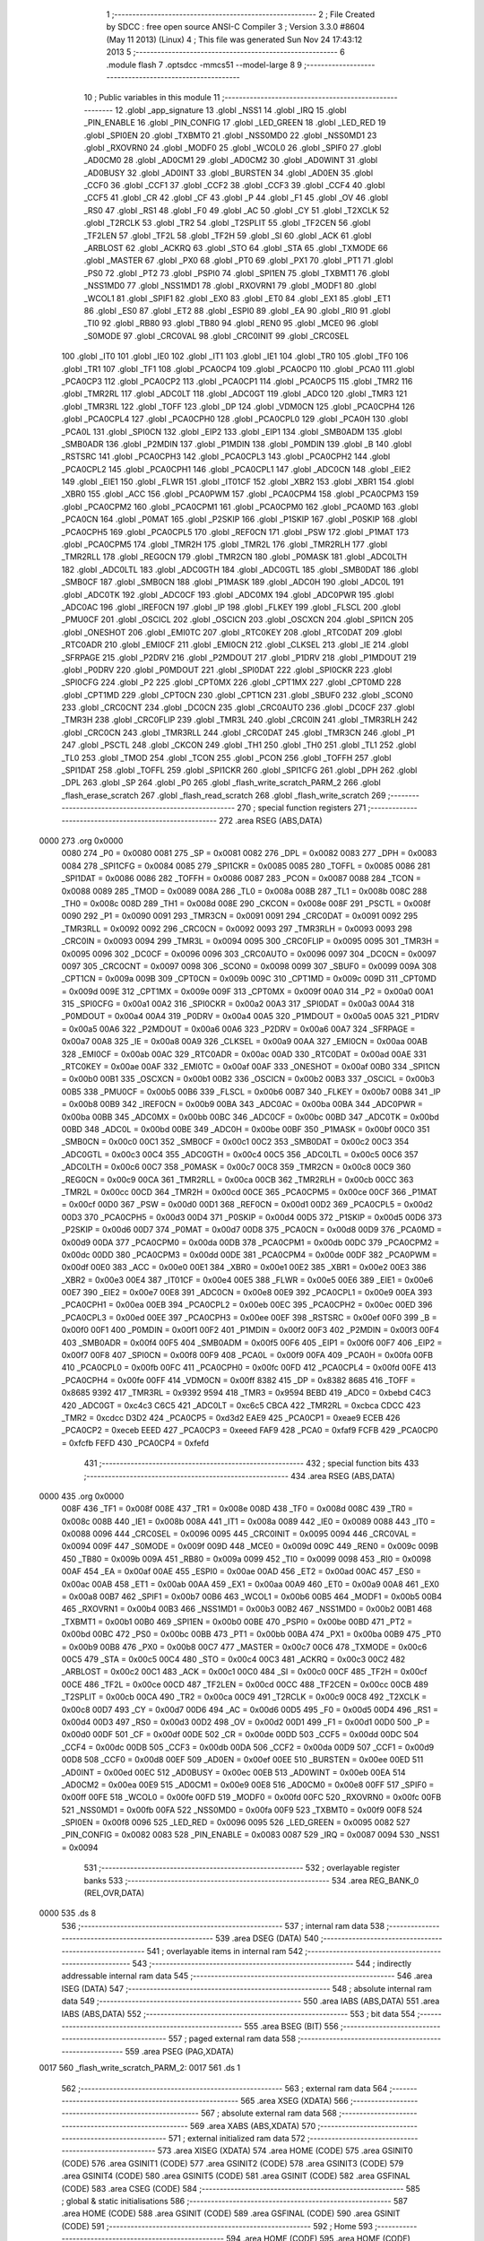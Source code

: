                               1 ;--------------------------------------------------------
                              2 ; File Created by SDCC : free open source ANSI-C Compiler
                              3 ; Version 3.3.0 #8604 (May 11 2013) (Linux)
                              4 ; This file was generated Sun Nov 24 17:43:12 2013
                              5 ;--------------------------------------------------------
                              6 	.module flash
                              7 	.optsdcc -mmcs51 --model-large
                              8 	
                              9 ;--------------------------------------------------------
                             10 ; Public variables in this module
                             11 ;--------------------------------------------------------
                             12 	.globl _app_signature
                             13 	.globl _NSS1
                             14 	.globl _IRQ
                             15 	.globl _PIN_ENABLE
                             16 	.globl _PIN_CONFIG
                             17 	.globl _LED_GREEN
                             18 	.globl _LED_RED
                             19 	.globl _SPI0EN
                             20 	.globl _TXBMT0
                             21 	.globl _NSS0MD0
                             22 	.globl _NSS0MD1
                             23 	.globl _RXOVRN0
                             24 	.globl _MODF0
                             25 	.globl _WCOL0
                             26 	.globl _SPIF0
                             27 	.globl _AD0CM0
                             28 	.globl _AD0CM1
                             29 	.globl _AD0CM2
                             30 	.globl _AD0WINT
                             31 	.globl _AD0BUSY
                             32 	.globl _AD0INT
                             33 	.globl _BURSTEN
                             34 	.globl _AD0EN
                             35 	.globl _CCF0
                             36 	.globl _CCF1
                             37 	.globl _CCF2
                             38 	.globl _CCF3
                             39 	.globl _CCF4
                             40 	.globl _CCF5
                             41 	.globl _CR
                             42 	.globl _CF
                             43 	.globl _P
                             44 	.globl _F1
                             45 	.globl _OV
                             46 	.globl _RS0
                             47 	.globl _RS1
                             48 	.globl _F0
                             49 	.globl _AC
                             50 	.globl _CY
                             51 	.globl _T2XCLK
                             52 	.globl _T2RCLK
                             53 	.globl _TR2
                             54 	.globl _T2SPLIT
                             55 	.globl _TF2CEN
                             56 	.globl _TF2LEN
                             57 	.globl _TF2L
                             58 	.globl _TF2H
                             59 	.globl _SI
                             60 	.globl _ACK
                             61 	.globl _ARBLOST
                             62 	.globl _ACKRQ
                             63 	.globl _STO
                             64 	.globl _STA
                             65 	.globl _TXMODE
                             66 	.globl _MASTER
                             67 	.globl _PX0
                             68 	.globl _PT0
                             69 	.globl _PX1
                             70 	.globl _PT1
                             71 	.globl _PS0
                             72 	.globl _PT2
                             73 	.globl _PSPI0
                             74 	.globl _SPI1EN
                             75 	.globl _TXBMT1
                             76 	.globl _NSS1MD0
                             77 	.globl _NSS1MD1
                             78 	.globl _RXOVRN1
                             79 	.globl _MODF1
                             80 	.globl _WCOL1
                             81 	.globl _SPIF1
                             82 	.globl _EX0
                             83 	.globl _ET0
                             84 	.globl _EX1
                             85 	.globl _ET1
                             86 	.globl _ES0
                             87 	.globl _ET2
                             88 	.globl _ESPI0
                             89 	.globl _EA
                             90 	.globl _RI0
                             91 	.globl _TI0
                             92 	.globl _RB80
                             93 	.globl _TB80
                             94 	.globl _REN0
                             95 	.globl _MCE0
                             96 	.globl _S0MODE
                             97 	.globl _CRC0VAL
                             98 	.globl _CRC0INIT
                             99 	.globl _CRC0SEL
                            100 	.globl _IT0
                            101 	.globl _IE0
                            102 	.globl _IT1
                            103 	.globl _IE1
                            104 	.globl _TR0
                            105 	.globl _TF0
                            106 	.globl _TR1
                            107 	.globl _TF1
                            108 	.globl _PCA0CP4
                            109 	.globl _PCA0CP0
                            110 	.globl _PCA0
                            111 	.globl _PCA0CP3
                            112 	.globl _PCA0CP2
                            113 	.globl _PCA0CP1
                            114 	.globl _PCA0CP5
                            115 	.globl _TMR2
                            116 	.globl _TMR2RL
                            117 	.globl _ADC0LT
                            118 	.globl _ADC0GT
                            119 	.globl _ADC0
                            120 	.globl _TMR3
                            121 	.globl _TMR3RL
                            122 	.globl _TOFF
                            123 	.globl _DP
                            124 	.globl _VDM0CN
                            125 	.globl _PCA0CPH4
                            126 	.globl _PCA0CPL4
                            127 	.globl _PCA0CPH0
                            128 	.globl _PCA0CPL0
                            129 	.globl _PCA0H
                            130 	.globl _PCA0L
                            131 	.globl _SPI0CN
                            132 	.globl _EIP2
                            133 	.globl _EIP1
                            134 	.globl _SMB0ADM
                            135 	.globl _SMB0ADR
                            136 	.globl _P2MDIN
                            137 	.globl _P1MDIN
                            138 	.globl _P0MDIN
                            139 	.globl _B
                            140 	.globl _RSTSRC
                            141 	.globl _PCA0CPH3
                            142 	.globl _PCA0CPL3
                            143 	.globl _PCA0CPH2
                            144 	.globl _PCA0CPL2
                            145 	.globl _PCA0CPH1
                            146 	.globl _PCA0CPL1
                            147 	.globl _ADC0CN
                            148 	.globl _EIE2
                            149 	.globl _EIE1
                            150 	.globl _FLWR
                            151 	.globl _IT01CF
                            152 	.globl _XBR2
                            153 	.globl _XBR1
                            154 	.globl _XBR0
                            155 	.globl _ACC
                            156 	.globl _PCA0PWM
                            157 	.globl _PCA0CPM4
                            158 	.globl _PCA0CPM3
                            159 	.globl _PCA0CPM2
                            160 	.globl _PCA0CPM1
                            161 	.globl _PCA0CPM0
                            162 	.globl _PCA0MD
                            163 	.globl _PCA0CN
                            164 	.globl _P0MAT
                            165 	.globl _P2SKIP
                            166 	.globl _P1SKIP
                            167 	.globl _P0SKIP
                            168 	.globl _PCA0CPH5
                            169 	.globl _PCA0CPL5
                            170 	.globl _REF0CN
                            171 	.globl _PSW
                            172 	.globl _P1MAT
                            173 	.globl _PCA0CPM5
                            174 	.globl _TMR2H
                            175 	.globl _TMR2L
                            176 	.globl _TMR2RLH
                            177 	.globl _TMR2RLL
                            178 	.globl _REG0CN
                            179 	.globl _TMR2CN
                            180 	.globl _P0MASK
                            181 	.globl _ADC0LTH
                            182 	.globl _ADC0LTL
                            183 	.globl _ADC0GTH
                            184 	.globl _ADC0GTL
                            185 	.globl _SMB0DAT
                            186 	.globl _SMB0CF
                            187 	.globl _SMB0CN
                            188 	.globl _P1MASK
                            189 	.globl _ADC0H
                            190 	.globl _ADC0L
                            191 	.globl _ADC0TK
                            192 	.globl _ADC0CF
                            193 	.globl _ADC0MX
                            194 	.globl _ADC0PWR
                            195 	.globl _ADC0AC
                            196 	.globl _IREF0CN
                            197 	.globl _IP
                            198 	.globl _FLKEY
                            199 	.globl _FLSCL
                            200 	.globl _PMU0CF
                            201 	.globl _OSCICL
                            202 	.globl _OSCICN
                            203 	.globl _OSCXCN
                            204 	.globl _SPI1CN
                            205 	.globl _ONESHOT
                            206 	.globl _EMI0TC
                            207 	.globl _RTC0KEY
                            208 	.globl _RTC0DAT
                            209 	.globl _RTC0ADR
                            210 	.globl _EMI0CF
                            211 	.globl _EMI0CN
                            212 	.globl _CLKSEL
                            213 	.globl _IE
                            214 	.globl _SFRPAGE
                            215 	.globl _P2DRV
                            216 	.globl _P2MDOUT
                            217 	.globl _P1DRV
                            218 	.globl _P1MDOUT
                            219 	.globl _P0DRV
                            220 	.globl _P0MDOUT
                            221 	.globl _SPI0DAT
                            222 	.globl _SPI0CKR
                            223 	.globl _SPI0CFG
                            224 	.globl _P2
                            225 	.globl _CPT0MX
                            226 	.globl _CPT1MX
                            227 	.globl _CPT0MD
                            228 	.globl _CPT1MD
                            229 	.globl _CPT0CN
                            230 	.globl _CPT1CN
                            231 	.globl _SBUF0
                            232 	.globl _SCON0
                            233 	.globl _CRC0CNT
                            234 	.globl _DC0CN
                            235 	.globl _CRC0AUTO
                            236 	.globl _DC0CF
                            237 	.globl _TMR3H
                            238 	.globl _CRC0FLIP
                            239 	.globl _TMR3L
                            240 	.globl _CRC0IN
                            241 	.globl _TMR3RLH
                            242 	.globl _CRC0CN
                            243 	.globl _TMR3RLL
                            244 	.globl _CRC0DAT
                            245 	.globl _TMR3CN
                            246 	.globl _P1
                            247 	.globl _PSCTL
                            248 	.globl _CKCON
                            249 	.globl _TH1
                            250 	.globl _TH0
                            251 	.globl _TL1
                            252 	.globl _TL0
                            253 	.globl _TMOD
                            254 	.globl _TCON
                            255 	.globl _PCON
                            256 	.globl _TOFFH
                            257 	.globl _SPI1DAT
                            258 	.globl _TOFFL
                            259 	.globl _SPI1CKR
                            260 	.globl _SPI1CFG
                            261 	.globl _DPH
                            262 	.globl _DPL
                            263 	.globl _SP
                            264 	.globl _P0
                            265 	.globl _flash_write_scratch_PARM_2
                            266 	.globl _flash_erase_scratch
                            267 	.globl _flash_read_scratch
                            268 	.globl _flash_write_scratch
                            269 ;--------------------------------------------------------
                            270 ; special function registers
                            271 ;--------------------------------------------------------
                            272 	.area RSEG    (ABS,DATA)
   0000                     273 	.org 0x0000
                     0080   274 _P0	=	0x0080
                     0081   275 _SP	=	0x0081
                     0082   276 _DPL	=	0x0082
                     0083   277 _DPH	=	0x0083
                     0084   278 _SPI1CFG	=	0x0084
                     0085   279 _SPI1CKR	=	0x0085
                     0085   280 _TOFFL	=	0x0085
                     0086   281 _SPI1DAT	=	0x0086
                     0086   282 _TOFFH	=	0x0086
                     0087   283 _PCON	=	0x0087
                     0088   284 _TCON	=	0x0088
                     0089   285 _TMOD	=	0x0089
                     008A   286 _TL0	=	0x008a
                     008B   287 _TL1	=	0x008b
                     008C   288 _TH0	=	0x008c
                     008D   289 _TH1	=	0x008d
                     008E   290 _CKCON	=	0x008e
                     008F   291 _PSCTL	=	0x008f
                     0090   292 _P1	=	0x0090
                     0091   293 _TMR3CN	=	0x0091
                     0091   294 _CRC0DAT	=	0x0091
                     0092   295 _TMR3RLL	=	0x0092
                     0092   296 _CRC0CN	=	0x0092
                     0093   297 _TMR3RLH	=	0x0093
                     0093   298 _CRC0IN	=	0x0093
                     0094   299 _TMR3L	=	0x0094
                     0095   300 _CRC0FLIP	=	0x0095
                     0095   301 _TMR3H	=	0x0095
                     0096   302 _DC0CF	=	0x0096
                     0096   303 _CRC0AUTO	=	0x0096
                     0097   304 _DC0CN	=	0x0097
                     0097   305 _CRC0CNT	=	0x0097
                     0098   306 _SCON0	=	0x0098
                     0099   307 _SBUF0	=	0x0099
                     009A   308 _CPT1CN	=	0x009a
                     009B   309 _CPT0CN	=	0x009b
                     009C   310 _CPT1MD	=	0x009c
                     009D   311 _CPT0MD	=	0x009d
                     009E   312 _CPT1MX	=	0x009e
                     009F   313 _CPT0MX	=	0x009f
                     00A0   314 _P2	=	0x00a0
                     00A1   315 _SPI0CFG	=	0x00a1
                     00A2   316 _SPI0CKR	=	0x00a2
                     00A3   317 _SPI0DAT	=	0x00a3
                     00A4   318 _P0MDOUT	=	0x00a4
                     00A4   319 _P0DRV	=	0x00a4
                     00A5   320 _P1MDOUT	=	0x00a5
                     00A5   321 _P1DRV	=	0x00a5
                     00A6   322 _P2MDOUT	=	0x00a6
                     00A6   323 _P2DRV	=	0x00a6
                     00A7   324 _SFRPAGE	=	0x00a7
                     00A8   325 _IE	=	0x00a8
                     00A9   326 _CLKSEL	=	0x00a9
                     00AA   327 _EMI0CN	=	0x00aa
                     00AB   328 _EMI0CF	=	0x00ab
                     00AC   329 _RTC0ADR	=	0x00ac
                     00AD   330 _RTC0DAT	=	0x00ad
                     00AE   331 _RTC0KEY	=	0x00ae
                     00AF   332 _EMI0TC	=	0x00af
                     00AF   333 _ONESHOT	=	0x00af
                     00B0   334 _SPI1CN	=	0x00b0
                     00B1   335 _OSCXCN	=	0x00b1
                     00B2   336 _OSCICN	=	0x00b2
                     00B3   337 _OSCICL	=	0x00b3
                     00B5   338 _PMU0CF	=	0x00b5
                     00B6   339 _FLSCL	=	0x00b6
                     00B7   340 _FLKEY	=	0x00b7
                     00B8   341 _IP	=	0x00b8
                     00B9   342 _IREF0CN	=	0x00b9
                     00BA   343 _ADC0AC	=	0x00ba
                     00BA   344 _ADC0PWR	=	0x00ba
                     00BB   345 _ADC0MX	=	0x00bb
                     00BC   346 _ADC0CF	=	0x00bc
                     00BD   347 _ADC0TK	=	0x00bd
                     00BD   348 _ADC0L	=	0x00bd
                     00BE   349 _ADC0H	=	0x00be
                     00BF   350 _P1MASK	=	0x00bf
                     00C0   351 _SMB0CN	=	0x00c0
                     00C1   352 _SMB0CF	=	0x00c1
                     00C2   353 _SMB0DAT	=	0x00c2
                     00C3   354 _ADC0GTL	=	0x00c3
                     00C4   355 _ADC0GTH	=	0x00c4
                     00C5   356 _ADC0LTL	=	0x00c5
                     00C6   357 _ADC0LTH	=	0x00c6
                     00C7   358 _P0MASK	=	0x00c7
                     00C8   359 _TMR2CN	=	0x00c8
                     00C9   360 _REG0CN	=	0x00c9
                     00CA   361 _TMR2RLL	=	0x00ca
                     00CB   362 _TMR2RLH	=	0x00cb
                     00CC   363 _TMR2L	=	0x00cc
                     00CD   364 _TMR2H	=	0x00cd
                     00CE   365 _PCA0CPM5	=	0x00ce
                     00CF   366 _P1MAT	=	0x00cf
                     00D0   367 _PSW	=	0x00d0
                     00D1   368 _REF0CN	=	0x00d1
                     00D2   369 _PCA0CPL5	=	0x00d2
                     00D3   370 _PCA0CPH5	=	0x00d3
                     00D4   371 _P0SKIP	=	0x00d4
                     00D5   372 _P1SKIP	=	0x00d5
                     00D6   373 _P2SKIP	=	0x00d6
                     00D7   374 _P0MAT	=	0x00d7
                     00D8   375 _PCA0CN	=	0x00d8
                     00D9   376 _PCA0MD	=	0x00d9
                     00DA   377 _PCA0CPM0	=	0x00da
                     00DB   378 _PCA0CPM1	=	0x00db
                     00DC   379 _PCA0CPM2	=	0x00dc
                     00DD   380 _PCA0CPM3	=	0x00dd
                     00DE   381 _PCA0CPM4	=	0x00de
                     00DF   382 _PCA0PWM	=	0x00df
                     00E0   383 _ACC	=	0x00e0
                     00E1   384 _XBR0	=	0x00e1
                     00E2   385 _XBR1	=	0x00e2
                     00E3   386 _XBR2	=	0x00e3
                     00E4   387 _IT01CF	=	0x00e4
                     00E5   388 _FLWR	=	0x00e5
                     00E6   389 _EIE1	=	0x00e6
                     00E7   390 _EIE2	=	0x00e7
                     00E8   391 _ADC0CN	=	0x00e8
                     00E9   392 _PCA0CPL1	=	0x00e9
                     00EA   393 _PCA0CPH1	=	0x00ea
                     00EB   394 _PCA0CPL2	=	0x00eb
                     00EC   395 _PCA0CPH2	=	0x00ec
                     00ED   396 _PCA0CPL3	=	0x00ed
                     00EE   397 _PCA0CPH3	=	0x00ee
                     00EF   398 _RSTSRC	=	0x00ef
                     00F0   399 _B	=	0x00f0
                     00F1   400 _P0MDIN	=	0x00f1
                     00F2   401 _P1MDIN	=	0x00f2
                     00F3   402 _P2MDIN	=	0x00f3
                     00F4   403 _SMB0ADR	=	0x00f4
                     00F5   404 _SMB0ADM	=	0x00f5
                     00F6   405 _EIP1	=	0x00f6
                     00F7   406 _EIP2	=	0x00f7
                     00F8   407 _SPI0CN	=	0x00f8
                     00F9   408 _PCA0L	=	0x00f9
                     00FA   409 _PCA0H	=	0x00fa
                     00FB   410 _PCA0CPL0	=	0x00fb
                     00FC   411 _PCA0CPH0	=	0x00fc
                     00FD   412 _PCA0CPL4	=	0x00fd
                     00FE   413 _PCA0CPH4	=	0x00fe
                     00FF   414 _VDM0CN	=	0x00ff
                     8382   415 _DP	=	0x8382
                     8685   416 _TOFF	=	0x8685
                     9392   417 _TMR3RL	=	0x9392
                     9594   418 _TMR3	=	0x9594
                     BEBD   419 _ADC0	=	0xbebd
                     C4C3   420 _ADC0GT	=	0xc4c3
                     C6C5   421 _ADC0LT	=	0xc6c5
                     CBCA   422 _TMR2RL	=	0xcbca
                     CDCC   423 _TMR2	=	0xcdcc
                     D3D2   424 _PCA0CP5	=	0xd3d2
                     EAE9   425 _PCA0CP1	=	0xeae9
                     ECEB   426 _PCA0CP2	=	0xeceb
                     EEED   427 _PCA0CP3	=	0xeeed
                     FAF9   428 _PCA0	=	0xfaf9
                     FCFB   429 _PCA0CP0	=	0xfcfb
                     FEFD   430 _PCA0CP4	=	0xfefd
                            431 ;--------------------------------------------------------
                            432 ; special function bits
                            433 ;--------------------------------------------------------
                            434 	.area RSEG    (ABS,DATA)
   0000                     435 	.org 0x0000
                     008F   436 _TF1	=	0x008f
                     008E   437 _TR1	=	0x008e
                     008D   438 _TF0	=	0x008d
                     008C   439 _TR0	=	0x008c
                     008B   440 _IE1	=	0x008b
                     008A   441 _IT1	=	0x008a
                     0089   442 _IE0	=	0x0089
                     0088   443 _IT0	=	0x0088
                     0096   444 _CRC0SEL	=	0x0096
                     0095   445 _CRC0INIT	=	0x0095
                     0094   446 _CRC0VAL	=	0x0094
                     009F   447 _S0MODE	=	0x009f
                     009D   448 _MCE0	=	0x009d
                     009C   449 _REN0	=	0x009c
                     009B   450 _TB80	=	0x009b
                     009A   451 _RB80	=	0x009a
                     0099   452 _TI0	=	0x0099
                     0098   453 _RI0	=	0x0098
                     00AF   454 _EA	=	0x00af
                     00AE   455 _ESPI0	=	0x00ae
                     00AD   456 _ET2	=	0x00ad
                     00AC   457 _ES0	=	0x00ac
                     00AB   458 _ET1	=	0x00ab
                     00AA   459 _EX1	=	0x00aa
                     00A9   460 _ET0	=	0x00a9
                     00A8   461 _EX0	=	0x00a8
                     00B7   462 _SPIF1	=	0x00b7
                     00B6   463 _WCOL1	=	0x00b6
                     00B5   464 _MODF1	=	0x00b5
                     00B4   465 _RXOVRN1	=	0x00b4
                     00B3   466 _NSS1MD1	=	0x00b3
                     00B2   467 _NSS1MD0	=	0x00b2
                     00B1   468 _TXBMT1	=	0x00b1
                     00B0   469 _SPI1EN	=	0x00b0
                     00BE   470 _PSPI0	=	0x00be
                     00BD   471 _PT2	=	0x00bd
                     00BC   472 _PS0	=	0x00bc
                     00BB   473 _PT1	=	0x00bb
                     00BA   474 _PX1	=	0x00ba
                     00B9   475 _PT0	=	0x00b9
                     00B8   476 _PX0	=	0x00b8
                     00C7   477 _MASTER	=	0x00c7
                     00C6   478 _TXMODE	=	0x00c6
                     00C5   479 _STA	=	0x00c5
                     00C4   480 _STO	=	0x00c4
                     00C3   481 _ACKRQ	=	0x00c3
                     00C2   482 _ARBLOST	=	0x00c2
                     00C1   483 _ACK	=	0x00c1
                     00C0   484 _SI	=	0x00c0
                     00CF   485 _TF2H	=	0x00cf
                     00CE   486 _TF2L	=	0x00ce
                     00CD   487 _TF2LEN	=	0x00cd
                     00CC   488 _TF2CEN	=	0x00cc
                     00CB   489 _T2SPLIT	=	0x00cb
                     00CA   490 _TR2	=	0x00ca
                     00C9   491 _T2RCLK	=	0x00c9
                     00C8   492 _T2XCLK	=	0x00c8
                     00D7   493 _CY	=	0x00d7
                     00D6   494 _AC	=	0x00d6
                     00D5   495 _F0	=	0x00d5
                     00D4   496 _RS1	=	0x00d4
                     00D3   497 _RS0	=	0x00d3
                     00D2   498 _OV	=	0x00d2
                     00D1   499 _F1	=	0x00d1
                     00D0   500 _P	=	0x00d0
                     00DF   501 _CF	=	0x00df
                     00DE   502 _CR	=	0x00de
                     00DD   503 _CCF5	=	0x00dd
                     00DC   504 _CCF4	=	0x00dc
                     00DB   505 _CCF3	=	0x00db
                     00DA   506 _CCF2	=	0x00da
                     00D9   507 _CCF1	=	0x00d9
                     00D8   508 _CCF0	=	0x00d8
                     00EF   509 _AD0EN	=	0x00ef
                     00EE   510 _BURSTEN	=	0x00ee
                     00ED   511 _AD0INT	=	0x00ed
                     00EC   512 _AD0BUSY	=	0x00ec
                     00EB   513 _AD0WINT	=	0x00eb
                     00EA   514 _AD0CM2	=	0x00ea
                     00E9   515 _AD0CM1	=	0x00e9
                     00E8   516 _AD0CM0	=	0x00e8
                     00FF   517 _SPIF0	=	0x00ff
                     00FE   518 _WCOL0	=	0x00fe
                     00FD   519 _MODF0	=	0x00fd
                     00FC   520 _RXOVRN0	=	0x00fc
                     00FB   521 _NSS0MD1	=	0x00fb
                     00FA   522 _NSS0MD0	=	0x00fa
                     00F9   523 _TXBMT0	=	0x00f9
                     00F8   524 _SPI0EN	=	0x00f8
                     0096   525 _LED_RED	=	0x0096
                     0095   526 _LED_GREEN	=	0x0095
                     0082   527 _PIN_CONFIG	=	0x0082
                     0083   528 _PIN_ENABLE	=	0x0083
                     0087   529 _IRQ	=	0x0087
                     0094   530 _NSS1	=	0x0094
                            531 ;--------------------------------------------------------
                            532 ; overlayable register banks
                            533 ;--------------------------------------------------------
                            534 	.area REG_BANK_0	(REL,OVR,DATA)
   0000                     535 	.ds 8
                            536 ;--------------------------------------------------------
                            537 ; internal ram data
                            538 ;--------------------------------------------------------
                            539 	.area DSEG    (DATA)
                            540 ;--------------------------------------------------------
                            541 ; overlayable items in internal ram 
                            542 ;--------------------------------------------------------
                            543 ;--------------------------------------------------------
                            544 ; indirectly addressable internal ram data
                            545 ;--------------------------------------------------------
                            546 	.area ISEG    (DATA)
                            547 ;--------------------------------------------------------
                            548 ; absolute internal ram data
                            549 ;--------------------------------------------------------
                            550 	.area IABS    (ABS,DATA)
                            551 	.area IABS    (ABS,DATA)
                            552 ;--------------------------------------------------------
                            553 ; bit data
                            554 ;--------------------------------------------------------
                            555 	.area BSEG    (BIT)
                            556 ;--------------------------------------------------------
                            557 ; paged external ram data
                            558 ;--------------------------------------------------------
                            559 	.area PSEG    (PAG,XDATA)
   0017                     560 _flash_write_scratch_PARM_2:
   0017                     561 	.ds 1
                            562 ;--------------------------------------------------------
                            563 ; external ram data
                            564 ;--------------------------------------------------------
                            565 	.area XSEG    (XDATA)
                            566 ;--------------------------------------------------------
                            567 ; absolute external ram data
                            568 ;--------------------------------------------------------
                            569 	.area XABS    (ABS,XDATA)
                            570 ;--------------------------------------------------------
                            571 ; external initialized ram data
                            572 ;--------------------------------------------------------
                            573 	.area XISEG   (XDATA)
                            574 	.area HOME    (CODE)
                            575 	.area GSINIT0 (CODE)
                            576 	.area GSINIT1 (CODE)
                            577 	.area GSINIT2 (CODE)
                            578 	.area GSINIT3 (CODE)
                            579 	.area GSINIT4 (CODE)
                            580 	.area GSINIT5 (CODE)
                            581 	.area GSINIT  (CODE)
                            582 	.area GSFINAL (CODE)
                            583 	.area CSEG    (CODE)
                            584 ;--------------------------------------------------------
                            585 ; global & static initialisations
                            586 ;--------------------------------------------------------
                            587 	.area HOME    (CODE)
                            588 	.area GSINIT  (CODE)
                            589 	.area GSFINAL (CODE)
                            590 	.area GSINIT  (CODE)
                            591 ;--------------------------------------------------------
                            592 ; Home
                            593 ;--------------------------------------------------------
                            594 	.area HOME    (CODE)
                            595 	.area HOME    (CODE)
                            596 ;--------------------------------------------------------
                            597 ; code
                            598 ;--------------------------------------------------------
                            599 	.area CSEG    (CODE)
                            600 ;------------------------------------------------------------
                            601 ;Allocation info for local variables in function 'flash_load_keys'
                            602 ;------------------------------------------------------------
                            603 ;	radio/flash.c:53: flash_load_keys(void)
                            604 ;	-----------------------------------------
                            605 ;	 function flash_load_keys
                            606 ;	-----------------------------------------
   0A85                     607 _flash_load_keys:
                     0007   608 	ar7 = 0x07
                     0006   609 	ar6 = 0x06
                     0005   610 	ar5 = 0x05
                     0004   611 	ar4 = 0x04
                     0003   612 	ar3 = 0x03
                     0002   613 	ar2 = 0x02
                     0001   614 	ar1 = 0x01
                     0000   615 	ar0 = 0x00
                            616 ;	radio/flash.c:55: FLKEY = 0xa5;
   0A85 75 B7 A5      [24]  617 	mov	_FLKEY,#0xA5
                            618 ;	radio/flash.c:56: FLKEY = 0xf1;
   0A88 75 B7 F1      [24]  619 	mov	_FLKEY,#0xF1
   0A8B 22            [24]  620 	ret
                            621 ;------------------------------------------------------------
                            622 ;Allocation info for local variables in function 'flash_erase_scratch'
                            623 ;------------------------------------------------------------
                            624 ;	radio/flash.c:60: flash_erase_scratch(void)
                            625 ;	-----------------------------------------
                            626 ;	 function flash_erase_scratch
                            627 ;	-----------------------------------------
   0A8C                     628 _flash_erase_scratch:
   0A8C D3            [12]  629 	setb	c
   0A8D 10 AF 01      [24]  630 	jbc	ea,00103$
   0A90 C3            [12]  631 	clr	c
   0A91                     632 00103$:
   0A91 C0 D0         [24]  633 	push	psw
                            634 ;	radio/flash.c:63: flash_load_keys();		// unlock flash for one operation
   0A93 12 0A 85      [24]  635 	lcall	_flash_load_keys
                            636 ;	radio/flash.c:64: PSCTL = 0x07;			// enable flash erase of the scratch page
   0A96 75 8F 07      [24]  637 	mov	_PSCTL,#0x07
                            638 ;	radio/flash.c:65: *(uint8_t __xdata *)0 = 0xff;	// trigger the erase
   0A99 90 00 00      [24]  639 	mov	dptr,#0x0000
   0A9C 74 FF         [12]  640 	mov	a,#0xFF
   0A9E F0            [24]  641 	movx	@dptr,a
                            642 ;	radio/flash.c:66: PSCTL = 0x00;			// disable flash write & scratch access
   0A9F 75 8F 00      [24]  643 	mov	_PSCTL,#0x00
   0AA2 D0 D0         [24]  644 	pop	psw
   0AA4 92 AF         [24]  645 	mov	ea,c
   0AA6 22            [24]  646 	ret
                            647 ;------------------------------------------------------------
                            648 ;Allocation info for local variables in function 'flash_read_scratch'
                            649 ;------------------------------------------------------------
                            650 ;d                         Allocated with name '_flash_read_scratch_d_1_121'
                            651 ;------------------------------------------------------------
                            652 ;	radio/flash.c:70: flash_read_scratch(__pdata uint16_t address)
                            653 ;	-----------------------------------------
                            654 ;	 function flash_read_scratch
                            655 ;	-----------------------------------------
   0AA7                     656 _flash_read_scratch:
   0AA7 D3            [12]  657 	setb	c
   0AA8 10 AF 01      [24]  658 	jbc	ea,00103$
   0AAB C3            [12]  659 	clr	c
   0AAC                     660 00103$:
   0AAC C0 D0         [24]  661 	push	psw
   0AAE AE 82         [24]  662 	mov	r6,dpl
   0AB0 AF 83         [24]  663 	mov	r7,dph
                            664 ;	radio/flash.c:74: PSCTL = 0x04;
   0AB2 75 8F 04      [24]  665 	mov	_PSCTL,#0x04
                            666 ;	radio/flash.c:75: d = *(uint8_t __code *)address;
   0AB5 8E 82         [24]  667 	mov	dpl,r6
   0AB7 8F 83         [24]  668 	mov	dph,r7
   0AB9 E4            [12]  669 	clr	a
   0ABA 93            [24]  670 	movc	a,@a+dptr
   0ABB FF            [12]  671 	mov	r7,a
                            672 ;	radio/flash.c:76: PSCTL = 0x00;
   0ABC 75 8F 00      [24]  673 	mov	_PSCTL,#0x00
                            674 ;	radio/flash.c:77: return d;
   0ABF 8F 82         [24]  675 	mov	dpl,r7
   0AC1 D0 D0         [24]  676 	pop	psw
   0AC3 92 AF         [24]  677 	mov	ea,c
   0AC5 22            [24]  678 	ret
                            679 ;------------------------------------------------------------
                            680 ;Allocation info for local variables in function 'flash_write_scratch'
                            681 ;------------------------------------------------------------
                            682 ;	radio/flash.c:81: flash_write_scratch(__pdata uint16_t address, __pdata uint8_t c)
                            683 ;	-----------------------------------------
                            684 ;	 function flash_write_scratch
                            685 ;	-----------------------------------------
   0AC6                     686 _flash_write_scratch:
   0AC6 D3            [12]  687 	setb	c
   0AC7 10 AF 01      [24]  688 	jbc	ea,00103$
   0ACA C3            [12]  689 	clr	c
   0ACB                     690 00103$:
   0ACB C0 D0         [24]  691 	push	psw
   0ACD AE 82         [24]  692 	mov	r6,dpl
   0ACF AF 83         [24]  693 	mov	r7,dph
                            694 ;	radio/flash.c:83: flash_load_keys();
   0AD1 C0 07         [24]  695 	push	ar7
   0AD3 C0 06         [24]  696 	push	ar6
   0AD5 12 0A 85      [24]  697 	lcall	_flash_load_keys
   0AD8 D0 06         [24]  698 	pop	ar6
   0ADA D0 07         [24]  699 	pop	ar7
                            700 ;	radio/flash.c:84: PSCTL = 0x05;
   0ADC 75 8F 05      [24]  701 	mov	_PSCTL,#0x05
                            702 ;	radio/flash.c:85: *(uint8_t __xdata *)address = c;
   0ADF 8E 82         [24]  703 	mov	dpl,r6
   0AE1 8F 83         [24]  704 	mov	dph,r7
   0AE3 78 17         [12]  705 	mov	r0,#_flash_write_scratch_PARM_2
   0AE5 E2            [24]  706 	movx	a,@r0
   0AE6 F0            [24]  707 	movx	@dptr,a
                            708 ;	radio/flash.c:86: PSCTL = 0x00;
   0AE7 75 8F 00      [24]  709 	mov	_PSCTL,#0x00
   0AEA D0 D0         [24]  710 	pop	psw
   0AEC 92 AF         [24]  711 	mov	ea,c
   0AEE 22            [24]  712 	ret
                            713 	.area CSEG    (CODE)
                            714 	.area CONST   (CODE)
                            715 	.area XINIT   (CODE)
                            716 	.area CABS    (ABS,CODE)
   F7FE                     717 	.org 0xF7FE
   F7FE                     718 _app_signature:
   F7FE 3D                  719 	.db #0x3D	; 61
   F7FF C2                  720 	.db #0xC2	; 194
